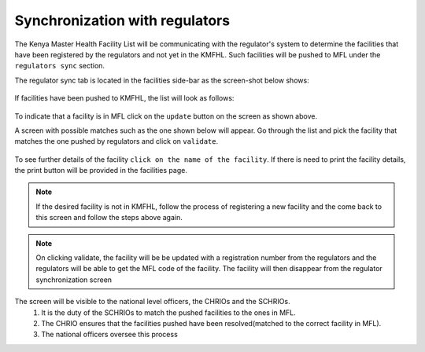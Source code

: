 Synchronization with regulators
==================================
The Kenya Master Health Facility List will be communicating with the regulator's system
to determine the facilities that have been registered by the regulators and not yet in the
KMFHL. Such facilities will be pushed to MFL under the ``regulators sync`` section.

The regulator sync tab is located in the facilities side-bar as the screen-shot below shows:

.. figure:: /_images/regulator_sync/01_location.png
    :scale: 100%
    :alt: Location of the regulator sync tab


If facilities have been pushed to KMFHL, the list will look as follows:

.. figure:: /_images/regulator_sync/02_pushed_facilities.png
    :scale: 100%
    :alt: Facilities pushed by regulators

To indicate that a facility is in MFL click on  the ``update`` button on the screen as shown above.

A screen with possible matches such as the one shown below will appear. Go through the list and pick the facility
that matches the one pushed by regulators and click on ``validate``.

.. figure:: /_images/regulator_sync/03_available_actions.png
    :scale: 100%
    :alt: Location of the regulator sync tab


To see further details of the facility ``click on the name of the facility``. If there is need to print the facility details, the print button will be provided in the facilities page.

.. note::
    If the desired facility is not in KMFHL, follow the process of registering a new facility and the come back to this
    screen and follow the steps above again.

.. note::
    On clicking validate, the facility will be be updated with a registration number from the regulators and
    the regulators will be able to get the MFL code of the facility.
    The facility will then disappear from the regulator synchronization screen


The screen will be visible to the national level officers, the CHRIOs and the SCHRIOs.
    #. It is the duty of the SCHRIOs to match the pushed facilities to the ones in MFL.
    #. The CHRIO ensures that the facilities pushed have been resolved(matched to the correct facility in MFL).
    #. The national officers oversee this process

